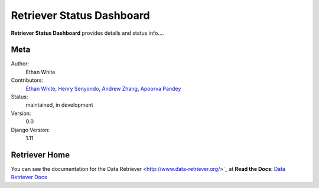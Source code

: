 Retriever Status Dashboard
==========================

**Retriever Status Dashboard** provides details and status info.... 



Meta
----

Author:
    Ethan White

Contributors:
    `Ethan White <https://github.com/ethanwhite>`_,
    `Henry Senyondo <https://github.com/henrykironde>`_,
    `Andrew Zhang <https://github.com/zhangcandrew>`_,
    `Apoorva Pandey <https://github.com/apoorvaeternity>`_

Status:
    maintained, in development

Version:
    0.0

Django Version:
    1.11




Retriever Home
--------------

You can see the documentation for the Data Retriever <http://www.data-retriever.org/>`_ at **Read the Docs**: `Data Retriever Docs
<https://retriever.readthedocs.io/en/latest/>`_
